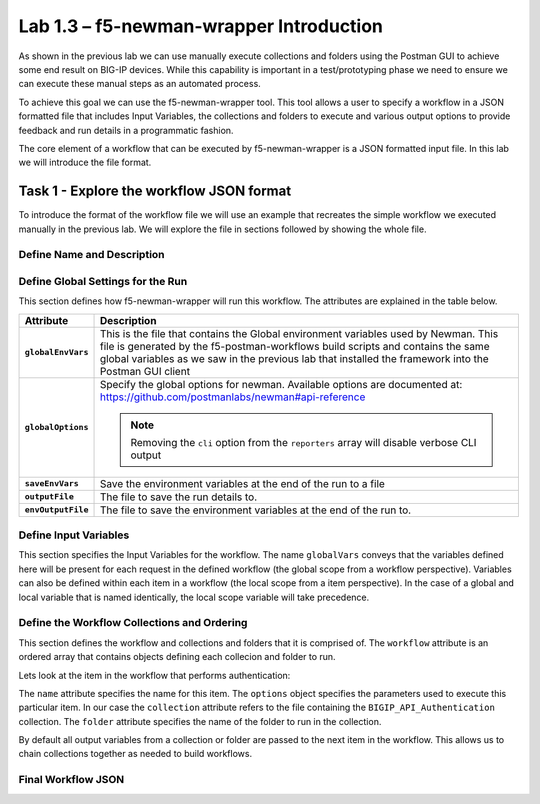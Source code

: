 .. |labmodule| replace:: 1
.. |labnum| replace:: 3
.. |labdot| replace:: |labmodule|\ .\ |labnum|
.. |labund| replace:: |labmodule|\ _\ |labnum|
.. |labname| replace:: Lab\ |labdot|
.. |labnameund| replace:: Lab\ |labund|

Lab |labmodule|\.\ |labnum| – f5-newman-wrapper Introduction
------------------------------------------------------------

As shown in the previous lab we can use manually execute collections and folders
using the Postman GUI to achieve some end result on BIG-IP devices.  While this
capability is important in a test/prototyping phase we need to ensure we can
execute these manual steps as an automated process.

To achieve this goal we can use the f5-newman-wrapper tool.  This tool allows
a user to specify a workflow in a JSON formatted file that includes Input
Variables, the collections and folders to execute and various output options
to provide feedback and run details in a programmatic fashion.

The core element of a workflow that can be executed by f5-newman-wrapper is a
JSON formatted input file.  In this lab we will introduce the file format.

Task 1 - Explore the workflow JSON format
^^^^^^^^^^^^^^^^^^^^^^^^^^^^^^^^^^^^^^^^^

To introduce the format of the workflow file we will use an example that
recreates the simple workflow we executed manually in the previous lab.  We
will explore the file in sections followed by showing the whole file.

Define Name and Description
~~~~~~~~~~~~~~~~~~~~~~~~~~~

.. code-block:: json
   :linenos:

   {
        "name":"Wrapper_Demo_1",
        "description":"Execute a chained workflow that authenticates to a BIG-IP and retrieves it's software version"
   }


Define Global Settings for the Run
~~~~~~~~~~~~~~~~~~~~~~~~~~~~~~~~~~

This section defines how f5-newman-wrapper will run this workflow.  The
attributes are explained in the table below.

.. code-block:: json
   :linenos:

   {
        "globalEnvVars":"../framework/f5-postman-workflows.postman_globals.json",
        "globalOptions": {
            "insecure":true,
            "reporters":["cli"]
        },
        "saveEnvVars":true,
        "outputFile":"Wrapper_Demo_1-run.json",
        "envOutputFile":"Wrapper_Demo_1-env.json"
    }

.. list-table::
    :header-rows: 1
    :stub-columns: 1

    * - **Attribute**
      - **Description**
    * - ``globalEnvVars``
      - This is the file that contains the Global environment variables used
        by Newman.  This file is generated by the f5-postman-workflows build
        scripts and contains the same global variables as we saw in the previous
        lab that installed the framework into the Postman GUI client
    * - ``globalOptions``
      - Specify the global options for newman.  Available options are documented
        at: https://github.com/postmanlabs/newman#api-reference

        .. NOTE:: Removing the ``cli`` option from the ``reporters`` array will
           disable verbose CLI output

    * - ``saveEnvVars``
      - Save the environment variables at the end of the run to a file
    * - ``outputFile``
      - The file to save the run details to.
    * - ``envOutputFile``
      - The file to save the environment variables at the end of the run to.


Define Input Variables
~~~~~~~~~~~~~~~~~~~~~~

This section specifies the Input Variables for the workflow.  The name
``globalVars`` conveys that the variables defined here will be present for
each request in the defined workflow (the global scope from a workflow
perspective).  Variables can also be defined within each item in a workflow
(the local scope from a item perspective).  In the case of a global and local
variable that is named identically, the local scope variable will take
precedence.

.. code-block:: json
   :linenos:

    {
        "globalVars": {
            "bigip_mgmt": "10.1.1.4",
            "bigip_username":"admin",
            "bigip_password":"admin"
        }
    }



Define the Workflow Collections and Ordering
~~~~~~~~~~~~~~~~~~~~~~~~~~~~~~~~~~~~~~~~~~~~

This section defines the workflow and collections and folders that it is
comprised of.  The ``workflow`` attribute is an ordered array that contains
objects defining each collecion and folder to run.

.. code-block:: json
   :linenos:

    {
       "workflow": [
           {
               "name":"Authenticate to BIG-IP",
               "options": {
                   "collection":".. /collections/BIG_IP/BIGIP_API_Authentication.postman_collection.json",
                   "folder":"1_Authenticate"
               }
           },
           {
               "name":"Get BIG-IP Software Version",
               "options": {
                   "collection":"../collections/BIG_IP/BIGIP_Operational_Workflows.postman_collection.json",
                   "folder":"4A_Get_BIGIP_Version"
               }
           }
       ]
   }

Lets look at the item in the workflow that performs authentication:

.. code-block:: json
   :linenos:

                   {
                           "name":"Authenticate to BIG-IP",
                           "options": {
                                   "collection":".. /collections/BIG_IP/BIGIP_API_Authentication.postman_collection.json",
                                   "folder":"1_Authenticate"
                           }
                   }

The ``name`` attribute specifies the name for this item.  The ``options``
object specifies the parameters used to execute this particular item.  In our
case the ``collection`` attribute refers to the file containing the
``BIGIP_API_Authentication`` collection.  The ``folder`` attribute specifies
the name of the folder to run in the collection.

By default all output variables from a collection or folder are passed to the
next item in the workflow.  This allows us to chain collections together as
needed to build workflows.

Final Workflow JSON
~~~~~~~~~~~~~~~~~~~

.. code-block:: json
   :linenos:

   {
           "name":"Wrapper_Demo_1",
           "description":"Execute a chained workflow that authenticates to a BIG-IP    and retrieves it's software version",
           "globalEnvVars":"../framework/f5-postman-workflows.postman_globals.json",
           "globalOptions": {
                   "insecure":true,
                   "reporters":["cli"]
           },
           "globalVars": {
                   "bigip_mgmt": "10.1.1.4",
                   "bigip_username":"admin",
                   "bigip_password":"admin"
           },
           "saveEnvVars":true,
           "outputFile":"Wrapper_Demo_1-run.json",
           "envOutputFile":"Wrapper_Demo_1-env.json",
           "workflow": [
                   {
                           "name":"Authenticate to BIG-IP",
                           "options": {
                                   "collection":"..   /collections/BIG_IP/BIGIP_API_Authentication.   postman_collection.json",
                                   "folder":"1_Authenticate"
                           }
                   },
                   {
                           "name":"Get BIG-IP Software Version",
                           "skip":false,
                           "options": {
                                   "collection":"..   /collections/BIG_IP/BIGIP_Operational_Workflows.   postman_collection.json",
                                   "folder":"4A_Get_BIGIP_Version"
                           }
                   }
           ]
   }
